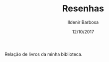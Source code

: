 #+TITLE: Resenhas
#+DATE: 12/10/2017
#+AUTHOR: Ildenir Barbosa
#+EMAIL: ildenir+github@googlegmail.com
#+LANGUAGE: pt_BR
#+OPTIONS: ':nil *:t -:t ::t <:t H:3 \n:nil ^:t arch:headline  html-postamble:nil
#+OPTIONS: toc:nil num:nil

Relação de livros da minha biblioteca.

#+BEGIN_SRC emacs-lisp :exports results :results raw
   (require 'website-publish)

   (defun website--ignore-file (filename)
     (not (string-match "books" (directory-file-name (file-name-directory filename)))))


   (defun article-entry-str (filename title desc date)
     (string-join
      (list
       (format "\n* [[file:%s][%s]]" (file-name-nondirectory filename) title)
       (format "\n - %s \n - %s\n" desc date))))

   (defun article-entry (data)
     (let ((fn (car data))
	   (pl (car (cdr data))))
       (if (website--ignore-file fn) ""
	 (article-entry-str fn
			    (plist-get pl 'title)
			    (plist-get pl 'description)
			    (plist-get pl 'date)))))

   (princ (string-join (mapcar #'article-entry (website-generate-article)) "\n"))
#+END_SRC
